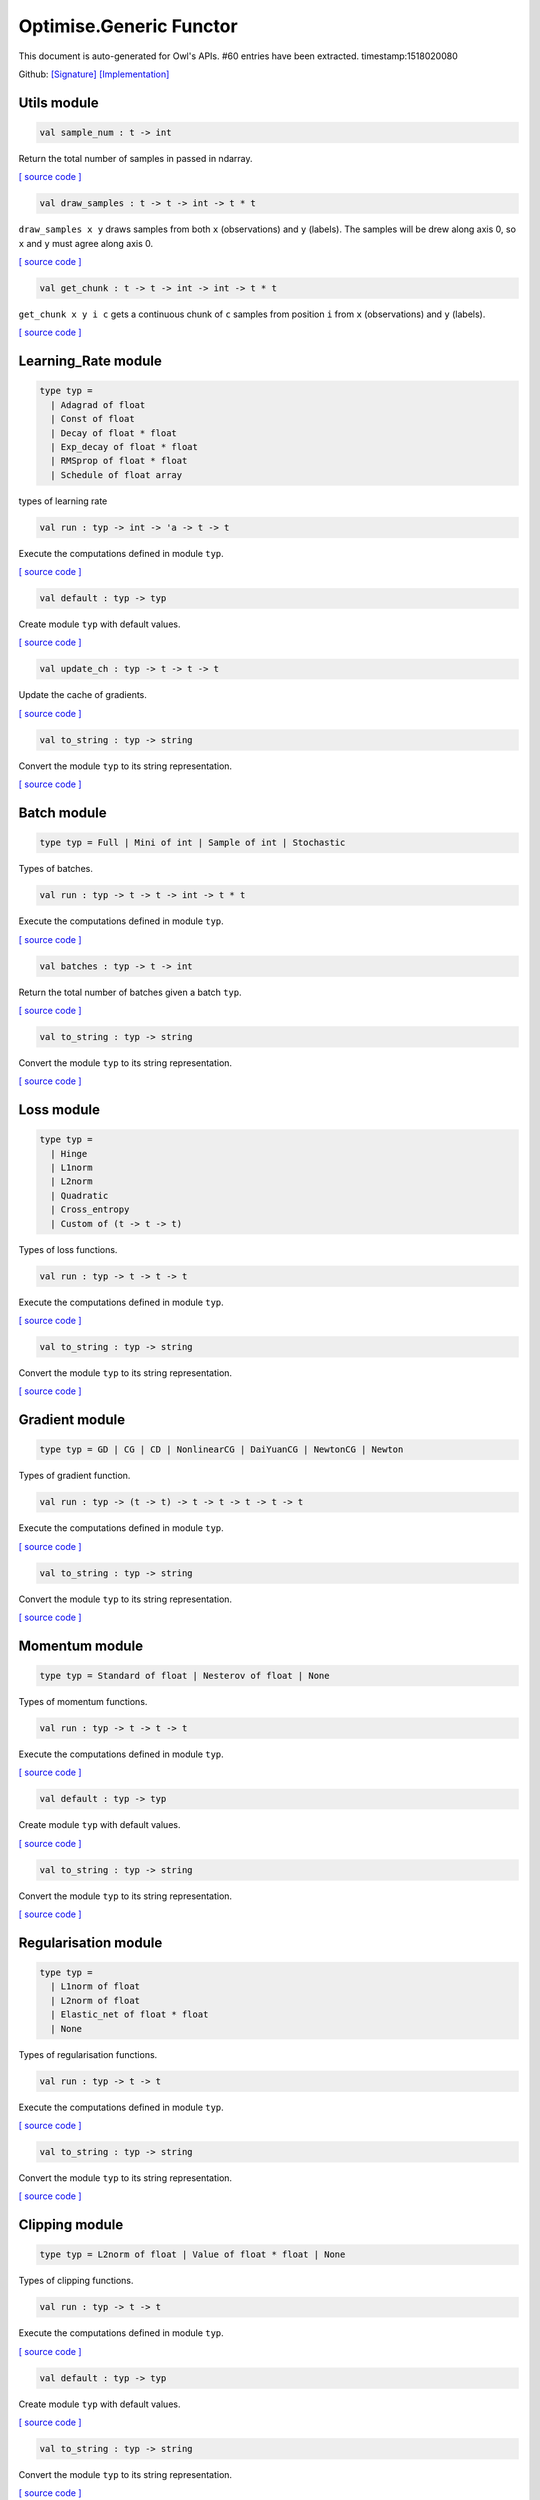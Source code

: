 Optimise.Generic Functor
===============================================================================

This document is auto-generated for Owl's APIs.
#60 entries have been extracted.
timestamp:1518020080

Github:
`[Signature] <https://github.com/ryanrhymes/owl/tree/master/src/base/optimise/owl_optimise_generic_sig.ml>`_ 
`[Implementation] <https://github.com/ryanrhymes/owl/tree/master/src/base/optimise/owl_optimise_generic.ml>`_



Utils module
-------------------------------------------------------------------------------



.. code-block:: ocaml

  val sample_num : t -> int

Return the total number of samples in passed in ndarray.

`[ source code ] <https://github.com/ryanrhymes/owl/blob/master/src/base/optimise/owl_optimise_generic.ml#L31>`__



.. code-block:: ocaml

  val draw_samples : t -> t -> int -> t * t

``draw_samples x y`` draws samples from both ``x`` (observations) and ``y``
(labels). The samples will be drew along axis 0, so ``x`` and ``y`` must agree
along axis 0.

`[ source code ] <https://github.com/ryanrhymes/owl/blob/master/src/base/optimise/owl_optimise_generic.ml#L36>`__



.. code-block:: ocaml

  val get_chunk : t -> t -> int -> int -> t * t

``get_chunk x y i c`` gets a continuous chunk of ``c`` samples from position
``i`` from  ``x`` (observations) and ``y`` (labels).

`[ source code ] <https://github.com/ryanrhymes/owl/blob/master/src/base/optimise/owl_optimise_generic.ml#L45>`__



Learning_Rate module
-------------------------------------------------------------------------------



.. code-block:: ocaml

  type typ =
    | Adagrad of float
    | Const of float
    | Decay of float * float
    | Exp_decay of float * float
    | RMSprop of float * float
    | Schedule of float array
    

types of learning rate

.. code-block:: ocaml

  val run : typ -> int -> 'a -> t -> t

Execute the computations defined in module ``typ``.

`[ source code ] <https://github.com/ryanrhymes/owl/blob/master/src/base/optimise/owl_optimise_generic.ml#L70>`__



.. code-block:: ocaml

  val default : typ -> typ

Create module ``typ`` with default values.

`[ source code ] <https://github.com/ryanrhymes/owl/blob/master/src/base/optimise/owl_optimise_generic.ml#L78>`__



.. code-block:: ocaml

  val update_ch : typ -> t -> t -> t

Update the cache of gradients.

`[ source code ] <https://github.com/ryanrhymes/owl/blob/master/src/base/optimise/owl_optimise_generic.ml#L86>`__



.. code-block:: ocaml

  val to_string : typ -> string

Convert the module ``typ`` to its string representation.

`[ source code ] <https://github.com/ryanrhymes/owl/blob/master/src/base/optimise/owl_optimise_generic.ml#L91>`__



Batch module
-------------------------------------------------------------------------------



.. code-block:: ocaml

  type typ = Full | Mini of int | Sample of int | Stochastic
    

Types of batches.

.. code-block:: ocaml

  val run : typ -> t -> t -> int -> t * t

Execute the computations defined in module ``typ``.

`[ source code ] <https://github.com/ryanrhymes/owl/blob/master/src/base/optimise/owl_optimise_generic.ml#L70>`__



.. code-block:: ocaml

  val batches : typ -> t -> int

Return the total number of batches given a batch ``typ``.

`[ source code ] <https://github.com/ryanrhymes/owl/blob/master/src/base/optimise/owl_optimise_generic.ml#L116>`__



.. code-block:: ocaml

  val to_string : typ -> string

Convert the module ``typ`` to its string representation.

`[ source code ] <https://github.com/ryanrhymes/owl/blob/master/src/base/optimise/owl_optimise_generic.ml#L91>`__



Loss module
-------------------------------------------------------------------------------



.. code-block:: ocaml

  type typ =
    | Hinge
    | L1norm
    | L2norm
    | Quadratic
    | Cross_entropy
    | Custom of (t -> t -> t)
    

Types of loss functions.

.. code-block:: ocaml

  val run : typ -> t -> t -> t

Execute the computations defined in module ``typ``.

`[ source code ] <https://github.com/ryanrhymes/owl/blob/master/src/base/optimise/owl_optimise_generic.ml#L70>`__



.. code-block:: ocaml

  val to_string : typ -> string

Convert the module ``typ`` to its string representation.

`[ source code ] <https://github.com/ryanrhymes/owl/blob/master/src/base/optimise/owl_optimise_generic.ml#L91>`__



Gradient module
-------------------------------------------------------------------------------



.. code-block:: ocaml

  type typ = GD | CG | CD | NonlinearCG | DaiYuanCG | NewtonCG | Newton
    

Types of gradient function.

.. code-block:: ocaml

  val run : typ -> (t -> t) -> t -> t -> t -> t -> t

Execute the computations defined in module ``typ``.

`[ source code ] <https://github.com/ryanrhymes/owl/blob/master/src/base/optimise/owl_optimise_generic.ml#L70>`__



.. code-block:: ocaml

  val to_string : typ -> string

Convert the module ``typ`` to its string representation.

`[ source code ] <https://github.com/ryanrhymes/owl/blob/master/src/base/optimise/owl_optimise_generic.ml#L91>`__



Momentum module
-------------------------------------------------------------------------------



.. code-block:: ocaml

  type typ = Standard of float | Nesterov of float | None
    

Types of momentum functions.

.. code-block:: ocaml

  val run : typ -> t -> t -> t

Execute the computations defined in module ``typ``.

`[ source code ] <https://github.com/ryanrhymes/owl/blob/master/src/base/optimise/owl_optimise_generic.ml#L70>`__



.. code-block:: ocaml

  val default : typ -> typ

Create module ``typ`` with default values.

`[ source code ] <https://github.com/ryanrhymes/owl/blob/master/src/base/optimise/owl_optimise_generic.ml#L78>`__



.. code-block:: ocaml

  val to_string : typ -> string

Convert the module ``typ`` to its string representation.

`[ source code ] <https://github.com/ryanrhymes/owl/blob/master/src/base/optimise/owl_optimise_generic.ml#L91>`__



Regularisation module
-------------------------------------------------------------------------------



.. code-block:: ocaml

  type typ =
    | L1norm of float
    | L2norm of float
    | Elastic_net of float * float
    | None
    

Types of regularisation functions.

.. code-block:: ocaml

  val run : typ -> t -> t

Execute the computations defined in module ``typ``.

`[ source code ] <https://github.com/ryanrhymes/owl/blob/master/src/base/optimise/owl_optimise_generic.ml#L70>`__



.. code-block:: ocaml

  val to_string : typ -> string

Convert the module ``typ`` to its string representation.

`[ source code ] <https://github.com/ryanrhymes/owl/blob/master/src/base/optimise/owl_optimise_generic.ml#L91>`__



Clipping module
-------------------------------------------------------------------------------



.. code-block:: ocaml

  type typ = L2norm of float | Value of float * float | None
    

Types of clipping functions.

.. code-block:: ocaml

  val run : typ -> t -> t

Execute the computations defined in module ``typ``.

`[ source code ] <https://github.com/ryanrhymes/owl/blob/master/src/base/optimise/owl_optimise_generic.ml#L70>`__



.. code-block:: ocaml

  val default : typ -> typ

Create module ``typ`` with default values.

`[ source code ] <https://github.com/ryanrhymes/owl/blob/master/src/base/optimise/owl_optimise_generic.ml#L78>`__



.. code-block:: ocaml

  val to_string : typ -> string

Convert the module ``typ`` to its string representation.

`[ source code ] <https://github.com/ryanrhymes/owl/blob/master/src/base/optimise/owl_optimise_generic.ml#L91>`__



Stopping module
-------------------------------------------------------------------------------



.. code-block:: ocaml

  type typ = Const of float | Early of int * int | None
    

Types of stopping functions.

.. code-block:: ocaml

  val run : typ -> float -> bool

Execute the computations defined in module ``typ``.

`[ source code ] <https://github.com/ryanrhymes/owl/blob/master/src/base/optimise/owl_optimise_generic.ml#L70>`__



.. code-block:: ocaml

  val default : typ -> typ

Create module ``typ`` with default values.

`[ source code ] <https://github.com/ryanrhymes/owl/blob/master/src/base/optimise/owl_optimise_generic.ml#L78>`__



.. code-block:: ocaml

  val to_string : typ -> string

Convert the module ``typ`` to its string representation.

`[ source code ] <https://github.com/ryanrhymes/owl/blob/master/src/base/optimise/owl_optimise_generic.ml#L91>`__



Checkpoint module
-------------------------------------------------------------------------------



.. code-block:: ocaml

  type state = {
    mutable current_batch : int;
    mutable batches_per_epoch : int;
    mutable epochs : float;
    mutable batches : int;
    mutable loss : t array;
    mutable start_at : float;
    mutable stop : bool;
    mutable gs : t array array;
    mutable ps : t array array;
    mutable us : t array array;
    mutable ch : t array array;
    }
    

Type definition of checkpoint

.. code-block:: ocaml

  type typ =
    | Batch of int
    | Epoch of float
    | Custom of (state -> unit)
    | None
    

Batch type.

.. code-block:: ocaml

  val init_state : int -> float -> state

``init_state batches_per_epoch epochs`` initialises a state by specifying the
number of batches per epoch and the number of epochs in total.

`[ source code ] <https://github.com/ryanrhymes/owl/blob/master/src/base/optimise/owl_optimise_generic.ml#L334>`__



.. code-block:: ocaml

  val default_checkpoint_fun : (string -> 'a) -> 'a

This function is used for saving intermediate files during optimisation.

`[ source code ] <https://github.com/ryanrhymes/owl/blob/master/src/base/optimise/owl_optimise_generic.ml#L350>`__



.. code-block:: ocaml

  val print_state_info : state -> unit

Print out the detail information of current ``state``.

`[ source code ] <https://github.com/ryanrhymes/owl/blob/master/src/base/optimise/owl_optimise_generic.ml#L357>`__



.. code-block:: ocaml

  val print_summary : state -> unit

Print out the summary of current ``state``.

`[ source code ] <https://github.com/ryanrhymes/owl/blob/master/src/base/optimise/owl_optimise_generic.ml#L370>`__



.. code-block:: ocaml

  val run : typ -> (string -> unit) -> int -> t -> state -> unit

Execute the computations defined in module ``typ``.

`[ source code ] <https://github.com/ryanrhymes/owl/blob/master/src/base/optimise/owl_optimise_generic.ml#L70>`__



.. code-block:: ocaml

  val to_string : typ -> string

Convert the module ``typ`` to its string representation.

`[ source code ] <https://github.com/ryanrhymes/owl/blob/master/src/base/optimise/owl_optimise_generic.ml#L91>`__



Params module
-------------------------------------------------------------------------------



.. code-block:: ocaml

  type typ = {
    mutable epochs : float;
    mutable batch : Batch.typ;
    mutable gradient : Gradient.typ;
    mutable loss : Loss.typ;
    mutable learning_rate : Learning_Rate.typ;
    mutable regularisation : Regularisation.typ;
    mutable momentum : Momentum.typ;
    mutable clipping : Clipping.typ;
    mutable stopping : Stopping.typ;
    mutable checkpoint : Checkpoint.typ;
    mutable verbosity : bool;
    }
    

Type definition of paramater.

.. code-block:: ocaml

  val default : unit -> typ

Create module ``typ`` with default values.

`[ source code ] <https://github.com/ryanrhymes/owl/blob/master/src/base/optimise/owl_optimise_generic.ml#L78>`__



.. code-block:: ocaml

  val config : ?batch:Batch.typ -> ?gradient:Gradient.typ -> ?loss:Loss.typ -> ?learning_rate:Learning_Rate.typ -> ?regularisation:Regularisation.typ -> ?momentum:Momentum.typ -> ?clipping:Clipping.typ -> ?stopping:Stopping.typ -> ?checkpoint:Checkpoint.typ -> ?verbosity:bool -> float -> typ

This function creates a parameter object with many configurations.

.. code-block:: ocaml

  val to_string : typ -> string

Convert the module ``typ`` to its string representation.

`[ source code ] <https://github.com/ryanrhymes/owl/blob/master/src/base/optimise/owl_optimise_generic.ml#L91>`__



Core functions
-------------------------------------------------------------------------------



.. code-block:: ocaml

  val minimise_weight : ?state:Checkpoint.state -> Params.typ -> (t -> t -> t) -> t -> t -> t -> Checkpoint.state * t

This function minimises the weight ``w`` of passed-in function ``f``.

* ``f`` is a function ``f : w -> x -> y``.
* ``w`` is a row vector but ``y`` can have any shape.

`[ source code ] <https://github.com/ryanrhymes/owl/blob/master/src/base/optimise/owl_optimise_generic.ml#L470>`__



.. code-block:: ocaml

  val minimise_network : ?state:Checkpoint.state -> Params.typ -> (t -> t * t array array) -> (t -> t array array * t array array) -> (t array array -> 'a) -> (string -> unit) -> t -> t -> Checkpoint.state

This function is specifically designed for minimising the weights in a neural
network of graph structure. In Owl's earlier versions, the functions in the
regression module were actually implemented using this function.

`[ source code ] <https://github.com/ryanrhymes/owl/blob/master/src/base/optimise/owl_optimise_generic.ml#L556>`__



.. code-block:: ocaml

  val minimise_fun : ?state:Checkpoint.state -> Params.typ -> (t -> t) -> t -> Checkpoint.state * t

This function minimises ``f : x -> y`` w.r.t ``x``.

``x`` is an ndarray; and ``y`` is an scalar value.

`[ source code ] <https://github.com/ryanrhymes/owl/blob/master/src/base/optimise/owl_optimise_generic.ml#L653>`__



